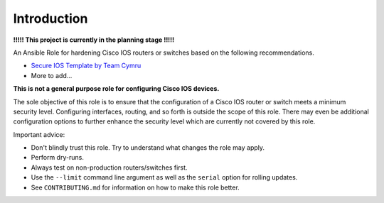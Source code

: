 Introduction
------------

**!!!!! This project is currently in the planning stage !!!!!**                           
                                                                                          
An Ansible Role for hardening Cisco IOS routers or switches based on the                  
following recommendations.                                                                
                                                                                          
-  `Secure IOS Template by Team                                                           
   Cymru <https://www.cymru.com/Documents/secure-ios-template.html>`__                    
-  More to add...                                                                         
                                                                                          
**This is not a general purpose role for configuring Cisco IOS devices.**                                                                                
                                                                                          
The sole objective of this role is to ensure that the configuration of a                  
Cisco IOS router or switch meets a minimum security level. Configuring                    
interfaces, routing, and so forth is outside the scope of this role.                      
There may even be additional configuration options to further enhance                     
the security level which are currently not covered by this role.                          
                                                                                          
Important advice:

- Don't blindly trust this role. Try to understand what changes the role may apply. 
- Perform dry-runs. 
- Always test on non-production routers/switches first. 
- Use the ``--limit`` command line argument as well as the ``serial`` option for rolling updates. 
- See ``CONTRIBUTING.md`` for information on how to make this role better.                                                   
